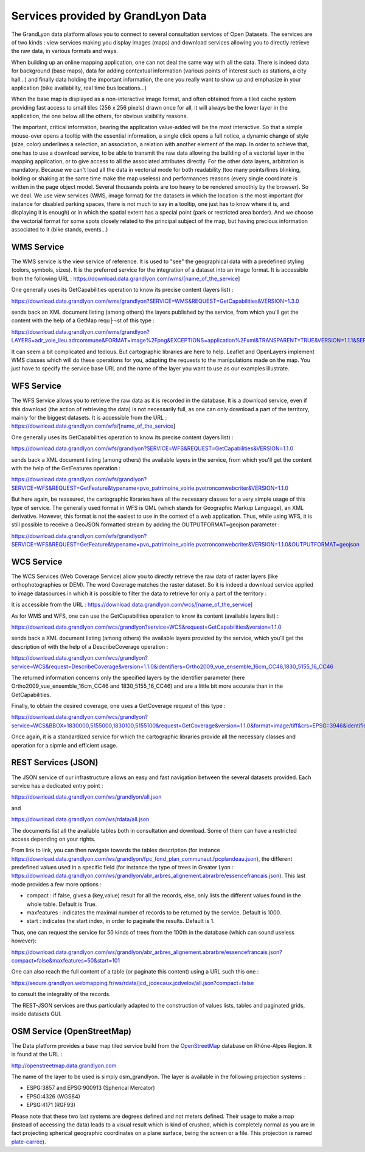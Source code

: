 Services provided by GrandLyon Data
=======================================

The GrandLyon data platform allows you to connect to several consultation services of Open Datasets. The services are of two kinds : view services making you display images (maps) and download services allowing you to directly retrieve the raw data, in various formats and ways. 

When building up an online mapping application, one can not deal the same way with all the data. There is indeed data for background (base maps), data for adding contextual information (various points of interest such as stations, a city hall...) and finally data holding the important information, the one you really want to show up and emphasize in your application (bike availability, real time bus locations...)

When the base map is displayed as a non-interactive image format, and often obtained from a tiled cache system providing fast access to small tiles (256 x 256 pixels) drawn once for all, it will always be the lower layer in the application, the one below all the others, for obvious visibility reasons. 

The important, critical information, bearing the application value-added will be the most interactive. So that a simple mouse-over opens a tooltip with the essential information, a single click opens a full notice, a dynamic change of style (size, color) underlines a selection, an association, a relation with another element of the map. In order to achieve that, one has to use a download service, to be able to transmit the raw data allowing the building of a vectorial layer in the mapping application, or to give access to all the associated attributes directly. 
For the other data layers, arbitration is mandatory. Because we can't load all the data in vectorial mode for both readability  (too many points/lines blinking, bolding or shaking at the same time make the map useless) and performances reasons (every single coordinate is written in the page object model. Several thousands points are too heavy to be rendered smoothly by the browser). So we deal. We use view services (WMS, image format) for the datasets in which the location is the most important (for instance for disabled parking spaces, there is not much to say in a tooltip, one just has to know where it is, and displaying it is enough) or in which the spatial extent has a special point (park or restricted area border). And we choose the vectorial format for some spots closely related to the principal subject of the map, but having precious information associated to it (bike stands, events...)


WMS Service
-----------
The WMS service is the view service of reference. It is used to "see" the geographical data with a predefined styling (colors, symbols, sizes). It is the preferred service for the integration of a dataset into an image format. 
It is accessible from the following URL : 
https://download.data.grandlyon.com/wms/[name_of_the_service]

One generally uses its GetCapabilities operation to know its precise content (layers list) : 

https://download.data.grandlyon.com/wms/grandlyon?SERVICE=WMS&REQUEST=GetCapabilities&VERSION=1.3.0

sends back an XML document listing (among others) the layers published by the service, from which you'll get the content with the help of a GetMap requ├¬st of this type : 

https://download.data.grandlyon.com/wms/grandlyon?LAYERS=adr_voie_lieu.adrcommune&FORMAT=image%2Fpng&EXCEPTIONS=application%2Fxml&TRANSPARENT=TRUE&VERSION=1.1.1&SERVICE=WMS&REQUEST=GetMap&STYLES=&SRS=EPSG%3A4171&BBOX=4.7,45.6,5,45.9&WIDTH=720&HEIGHT=780

It can seem a bit complicated and tedious. But cartographic libraries are here to help. Leaflet and OpenLayers implement WMS classes which will do these operations for you, adapting the requests to the manipulations made on the map. You just have to specify the service base URL and the name of the layer you want to use as our examples illustrate. 


WFS Service
-----------
The WFS Service allows you to retrieve the raw data as it is recorded in the database. It is a download service, even if this download (the action of retrieving the data) is not necessarily full, as one can only download a part of the territory, mainly for the biggest datasets. 
It is accessible from the URL :
https://download.data.grandlyon.com/wfs/[name_of_the_service]

One generally uses its GetCapabilities operation to know its precise content (layers list) : 

https://download.data.grandlyon.com/wfs/grandlyon?SERVICE=WFS&REQUEST=GetCapabilities&VERSION=1.1.0

sends back a XML document listing (among others) the available layers in the service, from which you'll get the content with the help of the GetFeatures operation : 

https://download.data.grandlyon.com/wfs/grandlyon?SERVICE=WFS&REQUEST=GetFeature&typename=pvo_patrimoine_voirie.pvotronconwebcriter&VERSION=1.1.0

But here again, be reassured, the cartographic libraries have all the necessary classes for a very simple usage of this type of service. 
The generally used format in WFS is GML (which stands for Geographic Markup Language), an XML derivative. However, this format is not the easiest to use in the context of a web application. Thus, while using WFS, it is still possible to receive a GeoJSON formatted stream by adding the OUTPUTFORMAT=geojson parameter : 

https://download.data.grandlyon.com/wfs/grandlyon?SERVICE=WFS&REQUEST=GetFeature&typename=pvo_patrimoine_voirie.pvotronconwebcriter&VERSION=1.1.0&OUTPUTFORMAT=geojson

WCS Service
-----------
The WCS Services (Web Coverage Service) allow you to directly retrieve the raw data of raster layers (like orthophotographies or DEM). The word Coverage matches the raster dataset. So it is indeed a download service applied to image datasources in which it is possible to filter the data to retrieve for only a part of the territory : 

It is accessible from the URL :
https://download.data.grandlyon.com/wcs/[name_of_the_service]

As for WMS and WFS, one can use the GetCapabilities operation to know its content (available layers list) : 

https://download.data.grandlyon.com/wcs/grandlyon?service=WCS&request=GetCapabilities&version=1.1.0

sends back a XML document listing (among others) the available layers provided by the service, which you'll get the description of with the help of a DescribeCoverage operation : 

https://download.data.grandlyon.com/wcs/grandlyon?service=WCS&request=DescribeCoverage&version=1.1.0&identifiers=Ortho2009_vue_ensemble_16cm_CC46,1830_5155_16_CC46

The returned information concerns only the specified layers by the identifier parameter (here Ortho2009_vue_ensemble_16cm_CC46 and 1830_5155_16_CC46) and are a little bit more accurate than in the GetCapabilities. 

Finally, to obtain the desired coverage, one uses a GetCoverage request of this type : 

https://download.data.grandlyon.com/wcs/grandlyon?service=WCS&BBOX=1830000,5155000,1830100,5155100&request=GetCoverage&version=1.1.0&format=image/tiff&crs=EPSG::3946&identifiers=1830_5155_16_CC46

Once again, it is a standardized service for which the cartographic libraries provide all the necessary classes and operation for a sipmle and efficient usage. 

REST Services (JSON)
-----------------------
The JSON service of our infrastructure allows an easy and fast navigation between the several datasets provided. Each service has a dedicated entry point :

https://download.data.grandlyon.com/ws/grandlyon/all.json

and 

https://download.data.grandlyon.com/ws/rdata/all.json

The documents list all the available tables both in consultation and download. Some of them can have a restricted access depending on your rights. 

From link to link, you can then navigate towards the tables description (for instance https://download.data.grandlyon.com/ws/grandlyon/fpc_fond_plan_communaut.fpcplandeau.json), the different predefined values used in a specific field (for instance the type of trees in Greater Lyon : https://download.data.grandlyon.com/ws/grandlyon/abr_arbres_alignement.abrarbre/essencefrancais.json). This last mode provides a few more options : 

* compact : if false, gives a (key,value) result for all the records, else, only lists the different values found in the whole table. Default is True. 

* maxfeatures : indicates the maximal number of records to be returned by the service. Default is 1000. 

* start : indicates the start index, in order to paginate the results. Default is 1. 

Thus, one can request the service for 50 kinds of trees from the 100th in the database (which can sound useless however):

https://download.data.grandlyon.com/ws/grandlyon/abr_arbres_alignement.abrarbre/essencefrancais.json?compact=false&maxfeatures=50&start=101


One can also reach the full content of a table (or paginate this content) using a URL such this one :

https://secure.grandlyon.webmapping.fr/ws/rdata/jcd_jcdecaux.jcdvelov/all.json?compact=false

to consult the integrality of the records. 

The REST-JSON services are thus particularly adapted to the construction of values lists, tables and paginated grids, inside datasets GUI. 

OSM Service (OpenStreetMap)
---------------------------

The Data platform provides a base map tiled service build from the `OpenStreetMap <openstreetmap.fr>`_ database on Rhône-Alpes Region. It is found at the URL :

http://openstreetmap.data.grandlyon.com

.. image:: http://openstreetmap.data.grandlyon.com/?LAYERS=osm_grandlyon&SERVICE=WMS&VERSION=1.1.1&REQUEST=GetMap&STYLES=&EXCEPTIONS=application%2Fvnd.ogc.se_inimage&FORMAT=image%2Fjpeg&SRS=EPSG%3A4326&BBOX=4.8484037210919,45.764534434461,4.8548554273902,45.770986140759&WIDTH=256&HEIGHT=256
   :alt: GrandLyon Data : OSM Service
   :class: floatingflask

The name of the layer to be used is simply osm_grandlyon. The layer is available in the following projection systems :

* ESPG:3857 and EPSG:900913 (Spherical Mercator)

* EPSG:4326 (WGS84)

* EPSG:4171 (RGF93)

Please note that these two last systems are degrees defined and not meters defined. Their usage to make a map (instead of accessing the data) leads to a visual result which is kind of crushed, which is completely normal as you are in fact projecting spherical geographic coordinates on a plane surface, being the screen or a file. This projection is named `plate-carrée <https://en.wikipedia.org/wiki/Equirectangular_projection>`_).

